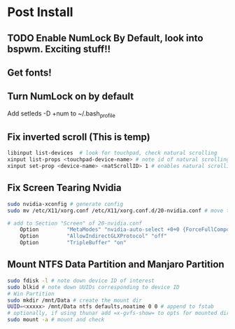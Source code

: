 * Post Install

** TODO Enable NumLock By Default, look into bspwm. Exciting stuff!! 

** Get fonts!

** Turn NumLock on by default
Add setleds -D +num to ~/.bash_profile

** Fix inverted scroll (This is temp)
#+BEGIN_SRC sh
libinput list-devices  # look for touchpad, check natural scrolling
xinput list-props <touchpad-device-name> # note id of natural scrolling
xinput set-prop <device-name> <natScrollID> 1 # enables natural scrolling
#+END_SRC

** Fix Screen Tearing Nvidia
#+BEGIN_SRC sh
sudo nvidia-xconfig # generate config
sudo mv /etc/X11/xorg.conf /etc/X11/xorg.conf.d/20-nvidia.conf # move to required dir
#+END_SRC

#+BEGIN_SRC sh
# add to Section "Screen" of 20-nvidia.conf
    Option         "MetaModes" "nvidia-auto-select +0+0 {ForceFullCompositionPipeline=On}"
    Option         "AllowIndirectGLXProtocol" "off"
    Option         "TripleBuffer" "on"
#+END_SRC

** Mount NTFS Data Partition and Manjaro Partition
#+BEGIN_SRC sh
sudo fdisk -l # note down device ID of interest
sudo blkid # note down UUIDs corresponding to device ID
# Win Partition
sudo mkdir /mnt/Data # create the mount dir
UUID=<xxxxx> /mnt/Data ntfs defaults,noatime 0 0 # append to fstab 
# optionally, if using thunar add =x-gvfs-show= to opts for mounted dirs to show by default
sudo mount -a # mount and check
#+END_SRC
